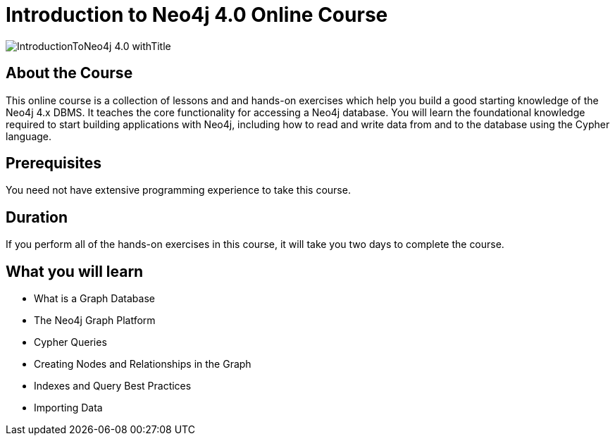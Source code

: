 = Introduction to Neo4j 4.0 Online Course
:slug: introduction-to-neo4j-40
:description: Learn about Graph Databases, Neo4j and Cypher – the Graph Query Language.
:page-slug: {slug}
:page-description: {description}
:page-layout: training-enrollment
:page-course-duration: 16 hrs
:page-illustration: https://s3.amazonaws.com/dev.assets.neo4j.com/wp-content/courseLogos/IntroductionToNeo4j-40.jpg

image::https://s3.amazonaws.com/dev.assets.neo4j.com/wp-content/courseLogos/IntroductionToNeo4j-4.0_withTitle.jpg[]

== About the Course

This online course is a collection of lessons and and hands-on exercises which help you build a good starting knowledge of the Neo4j 4.x DBMS.
It teaches the core functionality for accessing a Neo4j database.
You will learn the foundational knowledge required to start building applications with Neo4j,
including how to read and write data from and to the database using the Cypher language.

== Prerequisites

You need not have extensive programming experience to take this course.

== Duration

If you perform all of the hands-on exercises in this course,
it will take you two days to complete the course.

== What you will learn

* What is a Graph Database
* The Neo4j Graph Platform
* Cypher Queries
* Creating Nodes and Relationships in the Graph
* Indexes and Query Best Practices
* Importing Data
